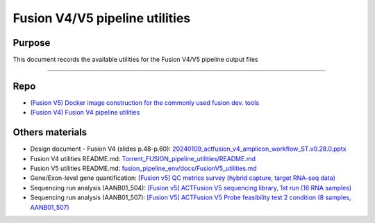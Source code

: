 ================================
Fusion V4/V5 pipeline utilities
================================

-----------------
Purpose
-----------------

This document records the available utilities for the Fusion V4/V5 pipeline output files

----

-----------------
Repo
-----------------

- `(Fusion V5) Docker image construction for the commonly used fusion dev. tools <https://github.com/ACTGenomics/fusion_pipeline_env>`_
- `(Fusion V4) Fusion V4 pipeline utilities <https://github.com/ACTGenomics/Torrent_FUSION_pipeline_utilities.git>`_

-----------------
Others materials
-----------------

- Design document - Fusion V4 (slides p.48-p.60): `20240109_actfusion_v4_amplicon_workflow_ST.v0.28.0.pptx <https://actgenomics-my.sharepoint.com/:p:/p/yufenghuang/ETgxdTAFgUNLpYgrhERNdbMBU8HbGUqji5q6WKK-UmKrlQ?e=coyvwP>`_
- Fusion V4 utilities README.md: `Torrent_FUSION_pipeline_utilities/README.md <https://github.com/ACTGenomics/Torrent_FUSION_pipeline_utilities/blob/master/README.md>`_
- Fusion V5 utilities README.md: `fusion_pipeline_env/docs/FusionV5_utilities.md <https://github.com/ACTGenomics/fusion_pipeline_env/blob/develop/docs/FusionV5_utilities.md?plain=1>`_
- Gene/Exon-level gene quantification: `[Fusion v5] QC metrics survey (hybrid capture, target RNA-seq data) <https://actg.atlassian.net/browse/ABIE-971>`_
- Sequencing run analysis (AANB01_504): `[Fusion v5] ACTFusion V5 sequencing library, 1st run (16 RNA samples) <https://actg.atlassian.net/browse/ABIE-1014>`_
- Sequencing run analysis (AANB01_507): `[Fusion V5] ACTFusion V5 Probe feasibility test 2 condition (8 samples, AANB01_507) <https://actg.atlassian.net/browse/ABIE-1024>`_